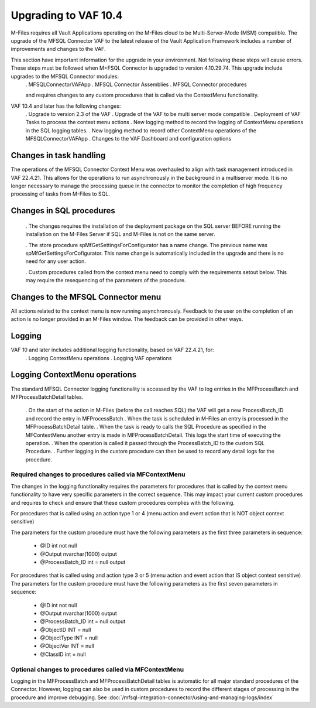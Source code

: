 Upgrading to VAF 10.4
=====================

M-Files requires all Vault Applications operating on the M-Files cloud to be Multi-Server-Mode (MSM) compatible. The upgrade of the MFSQL Connector VAF to the latest release of the Vault Application Framework includes a number of improvements and changes to the VAF.

This section have important information for the upgrade in your environment.  Not following these steps will cause errors. These steps must be followed when M<FSQL Connector is upgraded to version 4.10.29.74. This upgrade include upgrades to the MFSQL Connector modules:
 . MFSQLConnectorVAFApp
 . MFSQL Connector Assemblies
 . MFSQL Connector procedures

 and requires changes to any custom procedures that is called via the ContextMenu functionality.

VAF 10.4 and later has the following changes:
 .  Upgrade to version 2.3 of the VAF
 .  Upgrade of the VAF to be multi server mode compatible
 .  Deployment of VAF Tasks to process the context menu actions
 .  New logging method to record the logging of ContextMenu operations in the SQL logging tables.
 .  New logging method to record other ContextMenu operations of the MFSQLConnectorVAFApp
 .  Changes to the VAF Dashboard and configuration options

Changes in task handling
------------------------
The operations of the MFSQL Connector Context Menu was overhauled to align with task management introduced in VAF 22.4.21.  This allows for the operations to run asynchronously in the background in a multiserver mode. It is no longer necessary to manage the processing queue in the connector to monitor the completion of high frequency processing of tasks from M-Files to SQL.

Changes in SQL procedures
---------------------------

 . The changes requires the installation of the deployment package on the SQL server BEFORE running the installation on the M-Files Server if SQL and M-Files is not on the same server.

 . The store procedure spMfGetSettingsForConfigurator has a name change.  The previous name was spMfGetSettingsForCofigurator.  This name change is automatically included in the upgrade and there is no need for any user action.

 . Custom procedures called from the context menu need to comply with the requirements setout below. This may require the resequencing of the parameters of the procedure.

Changes to the MFSQL Connector menu
-----------------------------------

All actions related to the context menu is now running asynchronously. Feedback to the user on the completion of an action is no longer provided in an M-Files window.  The feedback can be provided in other ways.

Logging
-------

VAF 10 and later includes additional logging functionality, based on VAF 22.4.21, for:
 . Logging ContextMenu operations
 . Logging VAF operations

Logging ContextMenu operations
-------------------------------

The standard MFSQL Connector logging functionality is accessed by the VAF to log entries in the MFProcessBatch and MFProcessBatchDetail tables.

  . On the start of the action in M-Files (before the call reaches SQL) the VAF will get a new ProcessBatch_ID and record the entry in MFProcessBatch
  . When the task is scheduled in M-Files an entry is processed in the MFProcessBatchDetail table.
  . When the task is ready to calls the SQL Procedure as specified in the MFContextMenu another entry is made in MFProcessBatchDetail. This logs the start time of executing the operation.
  . When the operation is called it passed through the ProcessBatch_ID to the custom SQL Procedure.
  . Further logging in the custom procedure can then be used to record any detail logs for the procedure.

Required changes to procedures called via MFContextMenu
~~~~~~~~~~~~~~~~~~~~~~~~~~~~~~~~~~~~~~~~~~~~~~~~~~~~~~~~

The changes in the logging functionality requires the parameters for procedures that is called by the context menu functionality to have very specific parameters in the correct sequence.  This may impact your current custom procedures and requires to check and ensure that these custom procedures complies with the following.

For procedures that is called using an action type 1 or 4 (menu action and event action that is NOT object context sensitive)

The parameters for the custom procedure must have the following parameters as the first three parameters in sequence:

    - @ID int not null
    - @Output nvarchar(1000) output
    - @ProcessBatch_ID int = null output

For procedures that is called using and action type 3 or 5 (menu action and event action that IS object context sensitive)
The parameters for the custom procedure must have the following parameters as the first seven parameters in sequence:

    - @ID int not null
    - @Output nvarchar(1000) output
    - @ProcessBatch_ID int = null output
    - @ObjectID INT = null
    - @ObjectType INT = null
    - @ObjectVer INT = null
    - @ClassID int = null

Optional changes to procedures called via MFContextMenu
~~~~~~~~~~~~~~~~~~~~~~~~~~~~~~~~~~~~~~~~~~~~~~~~~~~~~~~

Logging in the MFProcessBatch and MFProcessBatchDetail tables is automatic for all major standard procedures of the Connector.  However, logging can also be used in custom procedures to record the different stages of processing in the procedure and improve debugging. See :doc:`/mfsql-integration-connector/using-and-managing-logs/index`
